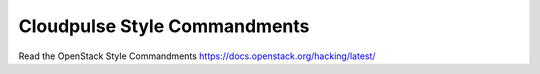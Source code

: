 Cloudpulse Style Commandments
=============================

Read the OpenStack Style Commandments https://docs.openstack.org/hacking/latest/
